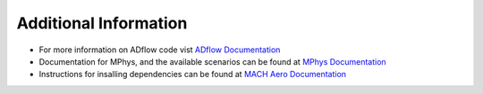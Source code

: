 Additional Information
======================

-  For more information on ADflow code vist `ADflow
   Documentation <https://mdolab-adflow.readthedocs-hosted.com/en/latest/>`__
-  Documentation for MPhys, and the available scenarios can be found at
   `MPhys Documentation <https://openmdao.github.io/mphys/>`__
-  Instructions for insalling dependencies can be found at `MACH Aero
   Documentation <https://mdolab-mach-aero.readthedocs-hosted.com/en/latest/installInstructions/installFromScratch.html>`__
